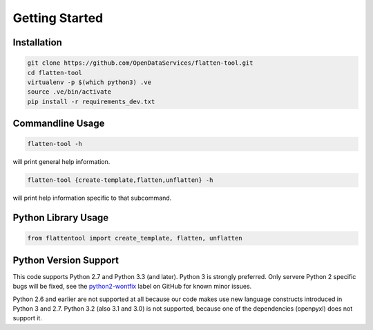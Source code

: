 Getting Started
===============

Installation
------------

.. code-block:: bash

    git clone https://github.com/OpenDataServices/flatten-tool.git
    cd flatten-tool
    virtualenv -p $(which python3) .ve
    source .ve/bin/activate
    pip install -r requirements_dev.txt

Commandline Usage
-----------------

.. code-block:: bash

    flatten-tool -h

will print general help information.

.. code-block:: bash

    flatten-tool {create-template,flatten,unflatten} -h

will print help information specific to that subcommand.

Python Library Usage
--------------------

.. code-block:: python

   from flattentool import create_template, flatten, unflatten

Python Version Support
----------------------

This code supports Python 2.7 and Python 3.3 (and later). Python 3 is
strongly preferred. Only servere Python 2 specific bugs will be fixed, see the
`python2-wontfix <https://github.com/OpenDataServices/flatten-tool/issues?q=is%3Aissue+label%3Apython2-wontfix+is%3Aclosed>`_
label on GitHub for known minor issues.

Python 2.6 and earlier are not supported at all because our code makes use new
language constructs introduced in Python 3 and 2.7. Python 3.2 (also 3.1 and
3.0) is not supported, because one of the dependencies (openpyxl) does not
support it.
